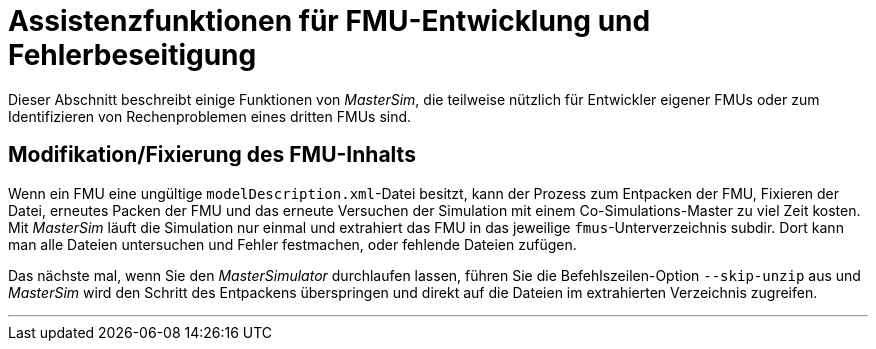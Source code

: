 = Assistenzfunktionen für FMU-Entwicklung und Fehlerbeseitigung

Dieser Abschnitt beschreibt einige Funktionen von _MasterSim_, die teilweise nützlich für Entwickler eigener FMUs oder zum Identifizieren von Rechenproblemen eines dritten FMUs sind.


== Modifikation/Fixierung des FMU-Inhalts

Wenn ein FMU eine ungültige `modelDescription.xml`-Datei besitzt, kann der Prozess zum Entpacken der FMU, Fixieren der Datei, erneutes Packen der FMU und das erneute Versuchen der Simulation mit einem Co-Simulations-Master zu viel Zeit kosten. Mit _MasterSim_ läuft die Simulation nur einmal und extrahiert das FMU in das jeweilige `fmus`-Unterverzeichnis subdir. Dort kann man alle Dateien untersuchen und Fehler festmachen, oder fehlende Dateien zufügen. 

Das nächste mal, wenn Sie den _MasterSimulator_ durchlaufen lassen, führen Sie die Befehlszeilen-Option `--skip-unzip` aus und _MasterSim_ wird den Schritt des Entpackens überspringen und direkt auf die Dateien im extrahierten Verzeichnis zugreifen. 


---
